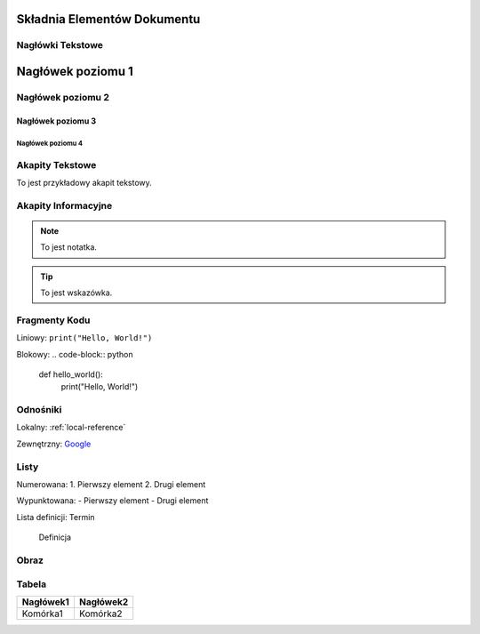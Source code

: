 Składnia Elementów Dokumentu
============================

Nagłówki Tekstowe
-----------------

Nagłówek poziomu 1
==================

Nagłówek poziomu 2
------------------

Nagłówek poziomu 3
^^^^^^^^^^^^^^^^^^

Nagłówek poziomu 4
""""""""""""""""""


Akapity Tekstowe
----------------

To jest przykładowy akapit tekstowy.

Akapity Informacyjne
--------------------

.. note::
   To jest notatka.

.. tip::
   To jest wskazówka.


Fragmenty Kodu
--------------

Liniowy: ``print("Hello, World!")``

Blokowy:
.. code-block:: python

   def hello_world():
       print("Hello, World!")


Odnośniki
---------

Lokalny: :ref:`local-reference`

Zewnętrzny: `Google <https://www.google.com>`_


Listy
-----

Numerowana:
1. Pierwszy element
2. Drugi element

Wypunktowana:
- Pierwszy element
- Drugi element

Lista definicji:
Termin
   Definicja


Obraz
-----

.. image:: ścieżka/do/obrazu.png
   :alt: Tekst alternatywny
   :width: 200px
   :align: center
   :figclass: center

   Podpis pod obrazkiem


Tabela
------

+-----------+-----------+
| Nagłówek1 | Nagłówek2 |
+===========+===========+
| Komórka1  | Komórka2  |
+-----------+-----------+

